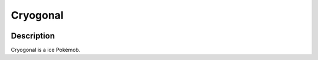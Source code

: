.. cryogonal:

Cryogonal
----------

.. image:: ../../_images/pokemobs/gen_5/entity_icon/textures/cryogonal.png
    :width: 400
    :alt: Cryogonal
.. image:: ../../_images/pokemobs/gen_5/entity_icon/textures/cryogonals.png
    :width: 400
    :alt: Cryogonal


Description
============
| Cryogonal is a ice Pokémob.